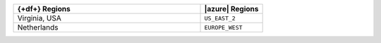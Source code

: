.. list-table::
   :widths: 75 25
   :header-rows: 1

   * - {+df+} Regions
     - |azure| Regions

   * - Virginia, USA
     - ``US_EAST_2``

   * - Netherlands
     - ``EUROPE_WEST``
